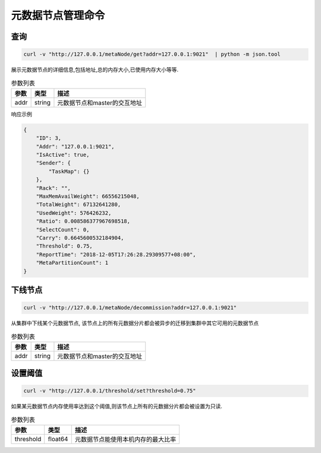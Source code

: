 元数据节点管理命令
=====================

查询
-----

.. code-block:: bash

   curl -v "http://127.0.0.1/metaNode/get?addr=127.0.0.1:9021"  | python -m json.tool


展示元数据节点的详细信息,包括地址,总的内存大小,已使用内存大小等等.

.. csv-table:: 参数列表
   :header: "参数", "类型", "描述"

   "addr", "string", "元数据节点和master的交互地址"

响应示例

.. code-block:: json

   {
       "ID": 3,
       "Addr": "127.0.0.1:9021",
       "IsActive": true,
       "Sender": {
           "TaskMap": {}
       },
       "Rack": "",
       "MaxMemAvailWeight": 66556215048,
       "TotalWeight": 67132641280,
       "UsedWeight": 576426232,
       "Ratio": 0.008586377967698518,
       "SelectCount": 0,
       "Carry": 0.6645600532184904,
       "Threshold": 0.75,
       "ReportTime": "2018-12-05T17:26:28.29309577+08:00",
       "MetaPartitionCount": 1
   }


下线节点
--------

.. code-block:: bash

   curl -v "http://127.0.0.1/metaNode/decommission?addr=127.0.0.1:9021"


从集群中下线某个元数据节点, 该节点上的所有元数据分片都会被异步的迁移到集群中其它可用的元数据节点

.. csv-table:: 参数列表
   :header: "参数", "类型", "描述"

   "addr", "string", "元数据节点和master的交互地址"

设置阈值
---------

.. code-block:: bash

   curl -v "http://127.0.0.1/threshold/set?threshold=0.75"


如果某元数据节点内存使用率达到这个阈值,则该节点上所有的元数据分片都会被设置为只读.

.. csv-table:: 参数列表
   :header: "参数", "类型", "描述"
   
   "threshold", "float64", "元数据节点能使用本机内存的最大比率"